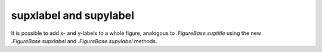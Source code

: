 supxlabel and supylabel
-----------------------

It is possible to add x- and y-labels to a whole figure, analogous to
`.FigureBase.suptitle` using the new `.FigureBase.supxlabel` and
`.FigureBase.supylabel` methods.

.. plot::

  np.random.seed(19680801)
  fig, axs = plt.subplots(3, 2, figsize=(5, 5), constrained_layout=True,
                          sharex=True, sharey=True)

  for nn, ax in enumerate(axs.flat):
      ax.set_title(f'Channel {nn}')
      ax.plot(np.cumsum(np.random.randn(50)))

  fig.supxlabel('Time [s]')
  fig.supylabel('Data [V]')
